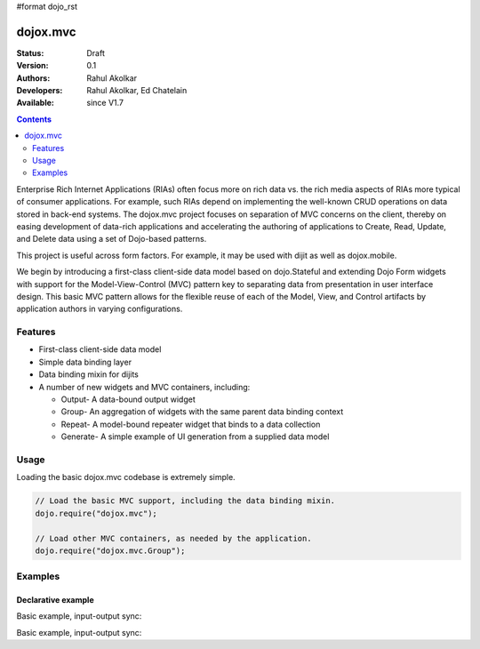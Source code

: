 #format dojo_rst

dojox.mvc
=========

:Status: Draft
:Version: 0.1
:Authors: Rahul Akolkar
:Developers: Rahul Akolkar, Ed Chatelain
:Available: since V1.7

.. contents::
    :depth: 2

Enterprise Rich Internet Applications (RIAs) often focus more on rich data vs. the rich media aspects of RIAs more typical of consumer applications. For example, such RIAs depend on implementing the well-known CRUD operations on data stored in back-end systems. The dojox.mvc project focuses on separation of MVC concerns on the client, thereby on easing development of data-rich applications and accelerating the authoring of applications to Create, Read, Update, and Delete data using a set of Dojo-based patterns.

This project is useful across form factors. For example, it may be used with dijit as well as dojox.mobile.

We begin by introducing a first-class client-side data model based on dojo.Stateful and extending Dojo Form widgets with support for the Model-View-Control (MVC) pattern key to separating data from presentation in user interface design. This basic MVC pattern allows for the flexible reuse of each of the Model, View, and Control artifacts by application authors in varying configurations.

========
Features
========

* First-class client-side data model
* Simple data binding layer
* Data binding mixin for dijits
* A number of new widgets and MVC containers, including:

  * Output- A data-bound output widget
  * Group- An aggregation of widgets with the same parent data binding context
  * Repeat- A model-bound repeater widget that binds to a data collection
  * Generate- A simple example of UI generation from a supplied data model

 
=====
Usage
=====

Loading the basic dojox.mvc codebase is extremely simple.

.. code-block :: javascript
 
    // Load the basic MVC support, including the data binding mixin.
    dojo.require("dojox.mvc");

    // Load other MVC containers, as needed by the application.
    dojo.require("dojox.mvc.Group");


========
Examples
========
Declarative example
-------------------

Basic example, input-output sync:

.. cv-compound::

  .. cv:: javascript

	<script type="text/javascript">
      // Load the parser, we'll use the declarative data binding syntax (ref).
      dojo.require("dojo.parser");

      // Load the dijits we need.
      dojo.require("dijit.form.Button");
      dojo.require("dijit.form.TextBox");

      // Load the basic MVC support, Output and Group .
      dojo.require("dojox.mvc");
      dojo.require("dojox.mvc.Group");
      dojo.require("dojox.mvc.Output");

      var model = dojox.mvc.newStatefulModel({ data : {
           "First" : "John",
           "Last"  : "Doe",
           "Email" : "jdoe@example.com"
      }});
	</script>

  .. cv:: html

    <div id="main">
      <div class="row">
        <label class="cell" for="firstnameInput">First:</label>
        <input class="cell" id="firstnameInput" data-dojo-type="dijit.form.TextBox"
               data-dojo-props="ref: model.First"></input>
        <!-- Content in output below will always be in sync with value of textbox above -->
        <span data-dojo-type="dojox.mvc.Output" data-dojo-props="ref: model.First">
          (first name is: ${this.value})
        </span>
      </div>
      <div class="row">
        <label class="cell" for="lastnameInput">Last:</label>
        <input class="cell" id="lastnameInput" data-dojo-type="dijit.form.TextBox"
               data-dojo-props="ref: model.Last"></input>
        <span data-dojo-type="dojox.mvc.Output" data-dojo-props="ref: model.Last">
          (last name is: ${this.value})
        </span>
      </div>
      <div class="row">
        <label class="cell" for="emailInput">Email:</label>
        <input class="cell" id="emailInput" data-dojo-type="dijit.form.TextBox"
               data-dojo-props="ref: model.Email"></input>
        <span data-dojo-type="dojox.mvc.Output" data-dojo-props="ref: model.Email">
          (email is: ${this.value})
        </span>
      </div>
      <br/>Model:
      <button id="reset" type="button" data-dojo-type="dijit.form.Button" data-dojo-props="onClick: function(){model.reset();}">Reset</button>
    </div>


Basic example, input-output sync:

.. code-example::
  :djConfig: parseOnLoad: true
  :version: local 

  .. javascript::

    <script>
      // Load the parser, we'll use the declarative data binding syntax (ref).
      dojo.require("dojo.parser");

      // Load the dijits we need.
      dojo.require("dijit.form.Button");
      dojo.require("dijit.form.TextBox");

      // Load the basic MVC support, Output and Group .
      dojo.require("dojox.mvc");
      dojo.require("dojox.mvc.Group");
      dojo.require("dojox.mvc.Output");

      var model = dojox.mvc.newStatefulModel({ data : {
           "First" : "John",
           "Last"  : "Doe",
           "Email" : "jdoe@example.com"
      }});
    </script>

  .. css::

    <style type="text/css">
      .row { width: 500px; display: inline-block; margin: 5px; }
      .cell { width: 20%;  display:inline-block; }
    </style>

  .. html::

    <div id="main">
      <div class="row">
        <label class="cell" for="firstnameInput">First:</label>
        <input class="cell" id="firstnameInput" data-dojo-type="dijit.form.TextBox"
               data-dojo-props="ref: model.First"></input>
        <!-- Content in output below will always be in sync with value of textbox above -->
        <span data-dojo-type="dojox.mvc.Output" data-dojo-props="ref: model.First">
          (first name is: ${this.value})
        </span>
      </div>
      <div class="row">
        <label class="cell" for="lastnameInput">Last:</label>
        <input class="cell" id="lastnameInput" data-dojo-type="dijit.form.TextBox"
               data-dojo-props="ref: model.Last"></input>
        <span data-dojo-type="dojox.mvc.Output" data-dojo-props="ref: model.Last">
          (last name is: ${this.value})
        </span>
      </div>
      <div class="row">
        <label class="cell" for="emailInput">Email:</label>
        <input class="cell" id="emailInput" data-dojo-type="dijit.form.TextBox"
               data-dojo-props="ref: model.Email"></input>
        <span data-dojo-type="dojox.mvc.Output" data-dojo-props="ref: model.Email">
          (email is: ${this.value})
        </span>
      </div>
      <br/>Model:
      <button id="reset" type="button" data-dojo-type="dijit.form.Button" data-dojo-props="onClick: function(){model.reset();}">Reset</button>
    </div>
